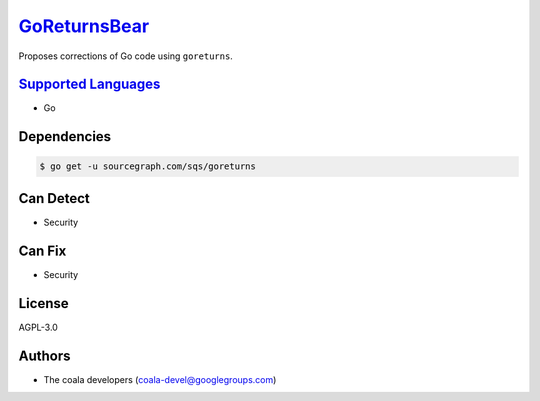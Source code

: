 `GoReturnsBear <https://github.com/coala-analyzer/coala-bears/tree/master/bears/go/GoReturnsBear.py>`_
=================

Proposes corrections of Go code using ``goreturns``.

`Supported Languages <../README.rst>`_
-----

* Go



Dependencies
------------

.. code-block:: bash

    $ go get -u sourcegraph.com/sqs/goreturns



Can Detect
----------

* Security

Can Fix
----------

* Security

License
-------

AGPL-3.0

Authors
-------

* The coala developers (coala-devel@googlegroups.com)
